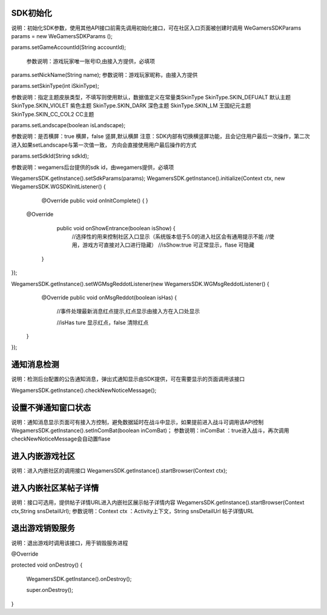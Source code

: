 .. _topics-API接口:

================
SDK初始化
================

说明：初始化SDK参数，使用其他API接口前需先调用初始化接口，可在社区入口页面被创建时调用
WeGamersSDKParams params = new WeGamersSDKParams ();

params.setGameAccountId(String accountId);

      参数说明：游戏玩家唯一账号ID,由接入方提供，必填项

params.setNickName(String name);
参数说明：游戏玩家昵称，由接入方提供

params.setSkinType(int iSkinType);

参数说明：指定主题皮肤类型，不填写则使用默认，数据值定义在常量类SkinType
SkinType.SKIN_DEFUALT 默认主题
SkinType.SKIN_VIOLET 紫色主题
SkinType.SKIN_DARK 深色主题
SkinType.SKIN_LM  王国纪元主题
SkinType.SKIN_CC_COL2  CC主题

params.setLandscape(boolean isLandscape);

参数说明：是否横屏：true 横屏，false 竖屏,默认横屏
注意：SDK内部有切换横竖屏功能，且会记住用户最后一次操作，第二次进入如果setLandscape与第一次值一致，	方向会直接使用用户最后操作的方式

params.setSdkId(String sdkId);

参数说明：wegamers后台提供的sdk id，由wegamers提供，必填项

WegamersSDK.getInstance().setSdkParams(params);
WegamersSDK.getInstance().initialize(Context ctx, new WegamersSDK.WGSDKInitListener() {
		@Override
		public void onInitComplete() { }
		 
         @Override
		 public void onShowEntrance(boolean isShow) {
			//选择性的用来控制社区入口显示（系统版本低于5.0的进入社区会有通用提示不能	
			//使用，游戏方可直接对入口进行隐藏）
			//isShow:true 可正常显示，flase 可隐藏
		}
});

WegamersSDK.getInstance().setWGMsgReddotListener(new WegamersSDK.WGMsgReddotListener() {
		@Override
		public void onMsgReddot(boolean isHas) {
			//事件处理最新消息红点提示,红点显示由接入方在入口处显示
			
			//isHas ture 显示红点，false 清除红点
         }
});


================
通知消息检测
================

说明：检测后台配置的公告通知消息，弹出式通知显示由SDK提供，可在需要显示的页面调用该接口

WegamersSDK.getInstance().checkNewNoticeMessage();

================
设置不弹通知窗口状态
================

说明：通知消息显示页面可有接入方控制，避免数据延时在战斗中显示，如果提前进入战斗可调用该API控制
WegamersSDK.getInstance().setInComBat(boolean inComBat)；
参数说明：inComBat ：true进入战斗，再次调用checkNewNoticeMessage会自动置flase

================
进入内嵌游戏社区
================

说明：进入内嵌社区的调用接口
WegamersSDK.getInstance().startBrowser(Context ctx);

================
进入内嵌社区某帖子详情
================

说明：接口可选用，提供帖子详情URL进入内嵌社区展示帖子详情内容
WegamersSDK.getInstance().startBrowser(Context ctx,String snsDetailUrl);
参数说明：Context  ctx ：Activity上下文，String snsDetailUrl 帖子详情URL

================
退出游戏销毁服务
================

说明：退出游戏时调用该接口，用于销毁服务进程

@Override

protected void onDestroy() {

	WegamersSDK.getInstance().onDestroy();
	
	super.onDestroy();
}